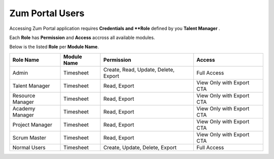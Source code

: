 Zum Portal Users
===================================
Accessing Zum Portal application requires **Credentials and **Role** defined by you **Talent Manager** .

Each **Role** has **Permission** and **Access** accross all available modules.

Below is the listed **Role** per **Module Name**.

+-------------------+--------------+---------------------------------------------+------------------------------------------+
| Role Name         | Module Name  | Permission                                  | Access                                   |
+===================+==============+=============================================+==========================================+
| Admin             | Timesheet    | Create, Read, Update, Delete, Export        | Full Access                              |
+-------------------+--------------+---------------------------------------------+------------------------------------------+
| Talent Manager    | Timesheet    | Read, Export                                | View Only with Export CTA                |
+-------------------+--------------+---------------------------------------------+------------------------------------------+
| Resource Manager  | Timesheet    | Read, Export                                | View Only with Export CTA                |
+-------------------+--------------+---------------------------------------------+------------------------------------------+
| Academy Manager   | Timesheet    | Read, Export                                | View Only with Export CTA                |
+-------------------+--------------+---------------------------------------------+------------------------------------------+
| Project Manager   | Timesheet    | Read, Export                                | View Only with Export CTA                |
+-------------------+--------------+---------------------------------------------+------------------------------------------+
| Scrum Master      | Timesheet    | Read, Export                                | View Only with Export CTA                |
+-------------------+--------------+---------------------------------------------+------------------------------------------+
| Normal Users      | Timesheet    | Create, Update, Delete, Export              | Full Access                              |
+-------------------+--------------+---------------------------------------------+------------------------------------------+

+-------------------+--------------+---------------------------------------------+------------------------------------------+
| Role Name         | Module Name  | Permission                                  | Access                                    |
+===================+==============+=============================================+==========================================+
| Admin             | Projects     | Create, Read, Update, Delete, Export        | Full Access                               |
+-------------------+--------------+---------------------------------------------+------------------------------------------+
| Resource Manager  | Projects     | Create, Read, Update, Delete, Export        | Full Access                               |
+-------------------+--------------+---------------------------------------------+------------------------------------------+
| Normal Users      | Projects     | Read                                        | View Only                                 |
+-------------------+--------------+---------------------------------------------+------------------------------------------+
| Academy Manager   | Projects     | No Permission                               | No Access                                 |
+-------------------+--------------+---------------------------------------------+------------------------------------------+
| Project Manager   | Projects     | Read                                        | View Only                                 |
+-------------------+--------------+---------------------------------------------+------------------------------------------+
| Scrum Master      | Projects     | Read                                        | View Only                                 |
+-------------------+--------------+---------------------------------------------+------------------------------------------+
| Talent Manager    | Projects     | Read                                        | View Only                                 |
+-------------------+--------------+---------------------------------------------+------------------------------------------+

